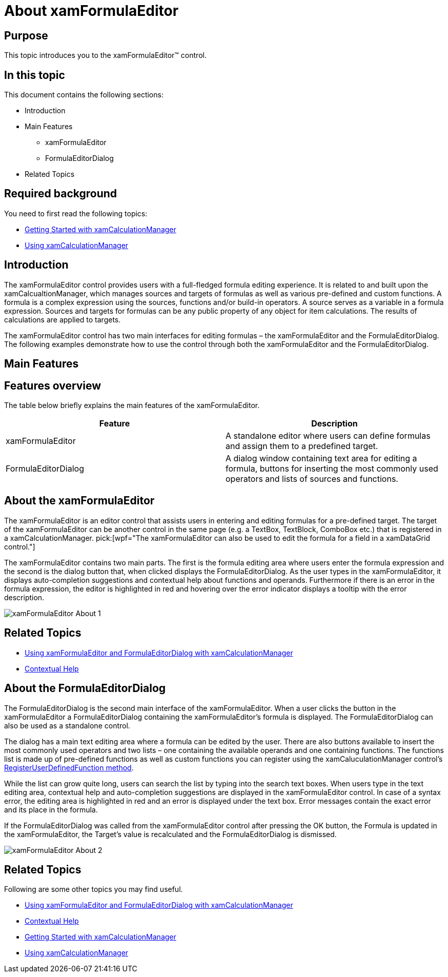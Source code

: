 ﻿////

|metadata|
{
    "name": "xamformulaeditor-about",
    "controlName": ["xamFormulaEditor"],
    "tags": ["Calculations","Editing","Getting Started","Validation"],
    "guid": "6562ddd7-9dfd-40b4-af98-d01b7cc7f7a0",  
    "buildFlags": [],
    "createdOn": "2016-05-25T18:21:55.0781513Z"
}
|metadata|
////

= About xamFormulaEditor

== Purpose

This topic introduces you to the xamFormulaEditor™ control.

== In this topic

This document contains the following sections:

* Introduction
* Main Features

** xamFormulaEditor
** FormulaEditorDialog

* Related Topics

== Required background

You need to first read the following topics:

* link:xamcalculationmanager-getting-started-with-xamcalculationmanager.html[Getting Started with xamCalculationManager]
* link:xamcalculationmanager-using-xamcalculationmanager.html[Using xamCalculationManager]

== Introduction

The xamFormulaEditor control provides users with a full-fledged formula editing experience. It is related to and built upon the xamCalcualtionManager, which manages sources and targets of formulas as well as various pre-defined and custom functions. A formula is a complex expression using the sources, functions and/or build-in operators. A source serves as a variable in a formula expression. Sources and targets for formulas can be any public property of any object for item calculations. The results of calculations are applied to targets.

The xamFormulaEditor control has two main interfaces for editing formulas – the xamFormulaEditor and the FormulaEditorDialog. The following examples demonstrate how to use the control through both the xamFormulaEditor and the FormulaEditorDialog.

== Main Features

== Features overview

The table below briefly explains the main features of the xamFormulaEditor.

[options="header", cols="a,a"]
|====
|Feature|Description

|xamFormulaEditor
|A standalone editor where users can define formulas and assign them to a predefined target.

|FormulaEditorDialog
|A dialog window containing text area for editing a formula, buttons for inserting the most commonly used operators and lists of sources and functions.

|====

== About the xamFormulaEditor

The xamFormulaEditor is an editor control that assists users in entering and editing formulas for a pre-defined target. The target of the xamFormulaEditor can be another control in the same page (e.g. a TextBox, TextBlock, ComboBox etc.) that is registered in a xamCalculationManager.  pick:[wpf="The xamFormulaEditor can also be used to edit the formula for a field in a xamDataGrid control."]

The xamFormulaEditor contains two main parts. The first is the formula editing area where users enter the formula expression and the second is the dialog button that, when clicked displays the FormulaEditorDialog. As the user types in the xamFormulaEditor, it displays auto-completion suggestions and contextual help about functions and operands. Furthermore if there is an error in the formula expression, the editor is highlighted in red and hovering over the error indicator displays a tooltip with the error description.

image::images/xamFormulaEditor_About_1.png[]

== Related Topics

* link:xamformulaeditor-using.html[Using xamFormulaEditor and FormulaEditorDialog with xamCalculationManager]
* link:xamformulaeditor-contextualhelp.html[Contextual Help]

== About the FormulaEditorDialog

The FormulaEditorDialog is the second main interface of the xamFormulaEditor. When a user clicks the button in the xamFormulaEditor a FormulaEditorDialog containing the xamFormulaEditor’s formula is displayed. The FormulaEditorDialog can also be used as a standalone control.

The dialog has a main text editing area where a formula can be edited by the user. There are also buttons available to insert the most commonly used operators and two lists – one containing the available operands and one containing functions. The functions list is made up of pre-defined functions as well as custom functions you can register using the xamCaluculationManager control’s link:{ApiPlatform}calculations.xamcalculationmanager{ApiVersion}~infragistics.calculations.xamcalculationmanager~registeruserdefinedfunction.html[RegisterUserDefinedFunction method].

While the list can grow quite long, users can search the list by typing into the search text boxes. When users type in the text editing area, contextual help and auto-completion suggestions are displayed in the xamFormulaEditor control. In case of a syntax error, the editing area is highlighted in red and an error is displayed under the text box. Error messages contain the exact error and its place in the formula.

If the FormulaEditorDialog was called from the xamFormulaEditor control after pressing the OK button, the Formula is updated in the xamFormulaEditor, the Target’s value is recalculated and the FormulaEditorDialog is dismissed.

image::images/xamFormulaEditor_About_2.png[]

== Related Topics

Following are some other topics you may find useful.

* link:xamformulaeditor-using.html[Using xamFormulaEditor and FormulaEditorDialog with xamCalculationManager]
* link:xamformulaeditor-contextualhelp.html[Contextual Help]
* link:xamcalculationmanager-getting-started-with-xamcalculationmanager.html[Getting Started with xamCalculationManager]
* link:xamcalculationmanager-using-xamcalculationmanager.html[Using xamCalculationManager]